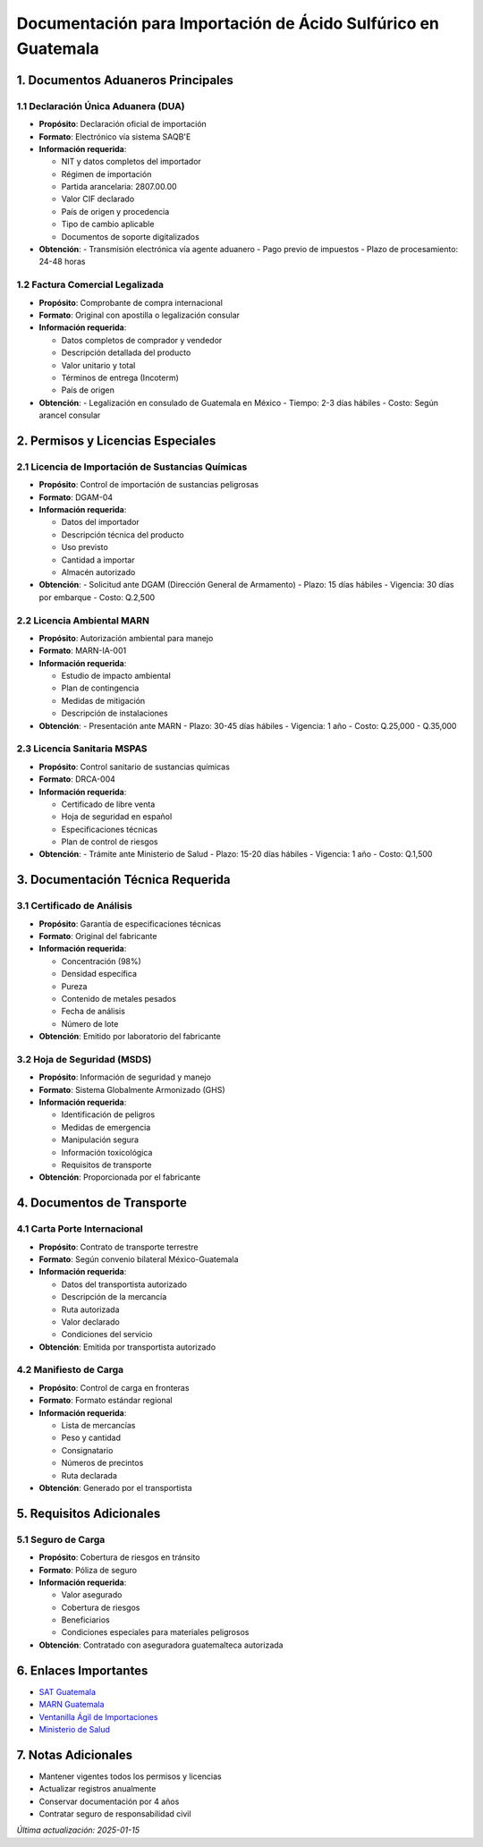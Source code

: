 Documentación para Importación de Ácido Sulfúrico en Guatemala
==============================================================

1. Documentos Aduaneros Principales
-----------------------------------

1.1 Declaración Única Aduanera (DUA)
~~~~~~~~~~~~~~~~~~~~~~~~~~~~~~~~~~~~

- **Propósito**: Declaración oficial de importación
- **Formato**: Electrónico vía sistema SAQB'E
- **Información requerida**:

  - NIT y datos completos del importador
  - Régimen de importación
  - Partida arancelaria: 2807.00.00
  - Valor CIF declarado
  - País de origen y procedencia
  - Tipo de cambio aplicable
  - Documentos de soporte digitalizados

- **Obtención**:
  - Transmisión electrónica vía agente aduanero
  - Pago previo de impuestos
  - Plazo de procesamiento: 24-48 horas

1.2 Factura Comercial Legalizada
~~~~~~~~~~~~~~~~~~~~~~~~~~~~~~~~

- **Propósito**: Comprobante de compra internacional
- **Formato**: Original con apostilla o legalización consular
- **Información requerida**:

  - Datos completos de comprador y vendedor
  - Descripción detallada del producto
  - Valor unitario y total
  - Términos de entrega (Incoterm)
  - País de origen

- **Obtención**:
  - Legalización en consulado de Guatemala en México
  - Tiempo: 2-3 días hábiles
  - Costo: Según arancel consular

2. Permisos y Licencias Especiales
----------------------------------

2.1 Licencia de Importación de Sustancias Químicas
~~~~~~~~~~~~~~~~~~~~~~~~~~~~~~~~~~~~~~~~~~~~~~~~~~

- **Propósito**: Control de importación de sustancias peligrosas
- **Formato**: DGAM-04
- **Información requerida**:

  - Datos del importador
  - Descripción técnica del producto
  - Uso previsto
  - Cantidad a importar
  - Almacén autorizado

- **Obtención**:
  - Solicitud ante DGAM (Dirección General de Armamento)
  - Plazo: 15 días hábiles
  - Vigencia: 30 días por embarque
  - Costo: Q.2,500

2.2 Licencia Ambiental MARN
~~~~~~~~~~~~~~~~~~~~~~~~~~~

- **Propósito**: Autorización ambiental para manejo
- **Formato**: MARN-IA-001
- **Información requerida**:

  - Estudio de impacto ambiental
  - Plan de contingencia
  - Medidas de mitigación
  - Descripción de instalaciones

- **Obtención**:
  - Presentación ante MARN
  - Plazo: 30-45 días hábiles
  - Vigencia: 1 año
  - Costo: Q.25,000 - Q.35,000

2.3 Licencia Sanitaria MSPAS
~~~~~~~~~~~~~~~~~~~~~~~~~~~~

- **Propósito**: Control sanitario de sustancias químicas
- **Formato**: DRCA-004
- **Información requerida**:

  - Certificado de libre venta
  - Hoja de seguridad en español
  - Especificaciones técnicas
  - Plan de control de riesgos

- **Obtención**:
  - Trámite ante Ministerio de Salud
  - Plazo: 15-20 días hábiles
  - Vigencia: 1 año
  - Costo: Q.1,500

3. Documentación Técnica Requerida
----------------------------------

3.1 Certificado de Análisis
~~~~~~~~~~~~~~~~~~~~~~~~~~~

- **Propósito**: Garantía de especificaciones técnicas
- **Formato**: Original del fabricante
- **Información requerida**:

  - Concentración (98%)
  - Densidad específica
  - Pureza
  - Contenido de metales pesados
  - Fecha de análisis
  - Número de lote

- **Obtención**: Emitido por laboratorio del fabricante

3.2 Hoja de Seguridad (MSDS)
~~~~~~~~~~~~~~~~~~~~~~~~~~~~

- **Propósito**: Información de seguridad y manejo
- **Formato**: Sistema Globalmente Armonizado (GHS)
- **Información requerida**:

  - Identificación de peligros
  - Medidas de emergencia
  - Manipulación segura
  - Información toxicológica
  - Requisitos de transporte

- **Obtención**: Proporcionada por el fabricante

4. Documentos de Transporte
---------------------------

4.1 Carta Porte Internacional
~~~~~~~~~~~~~~~~~~~~~~~~~~~~~

- **Propósito**: Contrato de transporte terrestre
- **Formato**: Según convenio bilateral México-Guatemala
- **Información requerida**:

  - Datos del transportista autorizado
  - Descripción de la mercancía
  - Ruta autorizada
  - Valor declarado
  - Condiciones del servicio

- **Obtención**: Emitida por transportista autorizado

4.2 Manifiesto de Carga
~~~~~~~~~~~~~~~~~~~~~~~

- **Propósito**: Control de carga en fronteras
- **Formato**: Formato estándar regional
- **Información requerida**:

  - Lista de mercancías
  - Peso y cantidad
  - Consignatario
  - Números de precintos
  - Ruta declarada

- **Obtención**: Generado por el transportista

5. Requisitos Adicionales
-------------------------

5.1 Seguro de Carga
~~~~~~~~~~~~~~~~~~~

- **Propósito**: Cobertura de riesgos en tránsito
- **Formato**: Póliza de seguro
- **Información requerida**:

  - Valor asegurado
  - Cobertura de riesgos
  - Beneficiarios
  - Condiciones especiales para materiales peligrosos

- **Obtención**: Contratado con aseguradora guatemalteca autorizada

6. Enlaces Importantes
----------------------

- `SAT Guatemala <https://portal.sat.gob.gt/>`__
- `MARN Guatemala <http://www.marn.gob.gt/>`__
- `Ventanilla Ágil de Importaciones <https://vai.gt/>`__
- `Ministerio de Salud <https://www.mspas.gob.gt/>`__

7. Notas Adicionales
--------------------

- Mantener vigentes todos los permisos y licencias
- Actualizar registros anualmente
- Conservar documentación por 4 años
- Contratar seguro de responsabilidad civil



*Última actualización: 2025-01-15*
